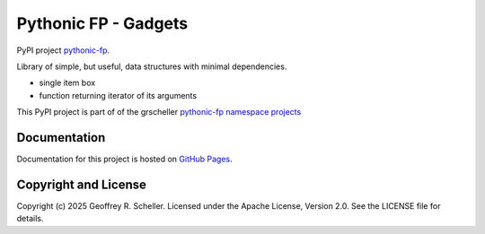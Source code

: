 Pythonic FP - Gadgets
=====================

PyPI project
`pythonic-fp
<https://pypi.org/project/pythonic-fp>`_.

Library of simple, but useful, data structures with minimal dependencies.

- single item box
- function returning iterator of its arguments

This PyPI project is part of of the grscheller
`pythonic-fp namespace projects
<https://github.com/grscheller/pythonic-fp/blob/main/README.md>`_

Documentation
-------------

Documentation for this project is hosted on
`GitHub Pages
<https://grscheller.github.io/pythonic-fp/gadgets/development/build/html>`_.

Copyright and License
---------------------

Copyright (c) 2025 Geoffrey R. Scheller. Licensed under the Apache
License, Version 2.0. See the LICENSE file for details.
